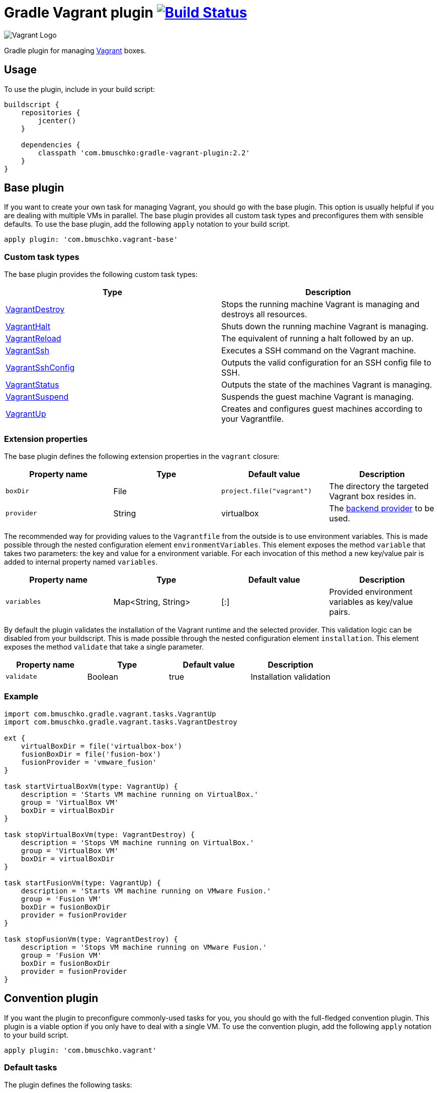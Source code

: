 = Gradle Vagrant plugin image:https://github.com/bmuschko/gradle-vagrant-plugin/workflows/Build%20and%20Release%20%5BLinux%5D/badge.svg["Build Status", link="https://github.com/bmuschko/gradle-vagrant-plugin/actions?query=workflow%3A%22Build+and+Release+%5BLinux%5D%22"]

image:https://hyzxph.media.zestyio.com/blog-vagrant.svg[Vagrant Logo, scaledwidth="5%"]

Gradle plugin for managing link:http://www.vagrantup.com/[Vagrant] boxes.

== Usage

To use the plugin, include in your build script:

[source,groovy]
----
buildscript {
    repositories {
        jcenter()
    }

    dependencies {
        classpath 'com.bmuschko:gradle-vagrant-plugin:2.2'
    }
}
----


== Base plugin

If you want to create your own task for managing Vagrant, you should go with the base plugin. This option is usually helpful
if you are dealing with multiple VMs in parallel. The base plugin provides all custom task types and preconfigures them with
sensible defaults. To use the base plugin, add the following `apply` notation to your build script.

[source,groovy]
----
apply plugin: 'com.bmuschko.vagrant-base'
----


=== Custom task types

The base plugin provides the following custom task types:

[options="header"]
|=======
|Type                                                                                                                                              |Description
|link:http://bmuschko.github.io/gradle-vagrant-plugin/docs/groovydoc/com/bmuschko/gradle/vagrant/tasks/VagrantDestroy.html[VagrantDestroy]      |Stops the running machine Vagrant is managing and destroys all resources.
|link:http://bmuschko.github.io/gradle-vagrant-plugin/docs/groovydoc/com/bmuschko/gradle/vagrant/tasks/VagrantHalt.html[VagrantHalt]            |Shuts down the running machine Vagrant is managing.
|link:http://bmuschko.github.io/gradle-vagrant-plugin/docs/groovydoc/com/bmuschko/gradle/vagrant/tasks/VagrantReload.html[VagrantReload]        |The equivalent of running a halt followed by an up.
|link:http://bmuschko.github.io/gradle-vagrant-plugin/docs/groovydoc/com/bmuschko/gradle/vagrant/tasks/VagrantSsh.html[VagrantSsh]              |Executes a SSH command on the Vagrant machine.
|link:http://bmuschko.github.io/gradle-vagrant-plugin/docs/groovydoc/com/bmuschko/gradle/vagrant/tasks/VagrantSshConfig.html[VagrantSshConfig]  |Outputs the valid configuration for an SSH config file to SSH.
|link:http://bmuschko.github.io/gradle-vagrant-plugin/docs/groovydoc/com/bmuschko/gradle/vagrant/tasks/VagrantStatus.html[VagrantStatus]        |Outputs the state of the machines Vagrant is managing.
|link:http://bmuschko.github.io/gradle-vagrant-plugin/docs/groovydoc/com/bmuschko/gradle/vagrant/tasks/VagrantSuspend.html[VagrantSuspend]      |Suspends the guest machine Vagrant is managing.
|link:http://bmuschko.github.io/gradle-vagrant-plugin/docs/groovydoc/com/bmuschko/gradle/vagrant/tasks/VagrantUp.html[VagrantUp]                |Creates and configures guest machines according to your Vagrantfile.
|=======


=== Extension properties

The base plugin defines the following extension properties in the `vagrant` closure:

[options="header"]
|=======
|Property name   |Type      |Default value               |Description
|`boxDir`        |File      |`project.file("vagrant")`   |The directory the targeted Vagrant box resides in.
|`provider`      |String    |virtualbox                  |The link:http://docs.vagrantup.com/v2/providers/index.html[backend provider] to be used.
|=======

The recommended way for providing values to the `Vagrantfile` from the outside is to use environment variables. This is made
possible through the nested configuration element `environmentVariables`. This element exposes the method `variable` that
takes two parameters: the key and value for a environment variable. For each invocation of this method a new key/value pair
is added to internal property named `variables`.

[options="header"]
|=======
|Property name   |Type                      |Default value          |Description
|`variables`     |Map<String, String>       |[:]                    |Provided environment variables as key/value pairs.
|=======

By default the plugin validates the installation of the Vagrant runtime and the selected provider. This validation logic
can be disabled from your buildscript. This is made possible through the nested configuration element `installation`.
This element exposes the method `validate` that take a single parameter.

[options="header"]
|=======
|Property name   |Type          |Default value           |Description
|`validate`      |Boolean       |true                    |Installation validation
|=======

=== Example

[source,groovy]
----
import com.bmuschko.gradle.vagrant.tasks.VagrantUp
import com.bmuschko.gradle.vagrant.tasks.VagrantDestroy

ext {
    virtualBoxDir = file('virtualbox-box')
    fusionBoxDir = file('fusion-box')
    fusionProvider = 'vmware_fusion'
}

task startVirtualBoxVm(type: VagrantUp) {
    description = 'Starts VM machine running on VirtualBox.'
    group = 'VirtualBox VM'
    boxDir = virtualBoxDir
}

task stopVirtualBoxVm(type: VagrantDestroy) {
    description = 'Stops VM machine running on VirtualBox.'
    group = 'VirtualBox VM'
    boxDir = virtualBoxDir
}

task startFusionVm(type: VagrantUp) {
    description = 'Starts VM machine running on VMware Fusion.'
    group = 'Fusion VM'
    boxDir = fusionBoxDir
    provider = fusionProvider
}

task stopFusionVm(type: VagrantDestroy) {
    description = 'Stops VM machine running on VMware Fusion.'
    group = 'Fusion VM'
    boxDir = fusionBoxDir
    provider = fusionProvider
}
----


== Convention plugin

If you want the plugin to preconfigure commonly-used tasks for you, you should go with the full-fledged convention plugin.
This plugin is a viable option if you only have to deal with a single VM. To use the convention plugin, add the following `apply`
notation to your build script.

[source,groovy]
----
apply plugin: 'com.bmuschko.vagrant'
----


=== Default tasks

The plugin defines the following tasks:

[options="header"]
|=======
|Task name           |Depends on |Type
|`vagrantDestroy`    |-          |link:http://bmuschko.github.io/gradle-vagrant-plugin/docs/groovydoc/com/bmuschko/gradle/vagrant/tasks/VagrantDestroy.html[VagrantDestroy]
|`vagrantHalt`       |-          |link:http://bmuschko.github.io/gradle-vagrant-plugin/docs/groovydoc/com/bmuschko/gradle/vagrant/tasks/VagrantHalt.html[VagrantHalt]
|`vagrantReload`     |-          |link:http://bmuschko.github.io/gradle-vagrant-plugin/docs/groovydoc/com/bmuschko/gradle/vagrant/tasks/VagrantReload.html[VagrantReload]
|`vagrantResume`     |-          |link:http://bmuschko.github.io/gradle-vagrant-plugin/docs/groovydoc/com/bmuschko/gradle/vagrant/tasks/VagrantResume.html[VagrantResume]
|`vagrantSshConfig`  |-          |link:http://bmuschko.github.io/gradle-vagrant-plugin/docs/groovydoc/com/bmuschko/gradle/vagrant/tasks/VagrantSshConfig.html[VagrantSshConfig]
|`vagrantStatus`     |-          |link:http://bmuschko.github.io/gradle-vagrant-plugin/docs/groovydoc/com/bmuschko/gradle/vagrant/tasks/VagrantStatus.html[VagrantStatus]
|`vagrantSuspend`    |-          |link:http://bmuschko.github.io/gradle-vagrant-plugin/docs/groovydoc/com/bmuschko/gradle/vagrant/tasks/VagrantSuspend.html[VagrantSuspend]
|`vagrantUp`         |-          |link:http://bmuschko.github.io/gradle-vagrant-plugin/docs/groovydoc/com/bmuschko/gradle/vagrant/tasks/VagrantUp.html[VagrantUp]
|=======


=== Example

[source,groovy]
----
vagrant {
    boxDir = file('~/dev/my-vagrant-box')

    environmentVariables {
        variable 'IP', '192.168.1.33'
        variable 'OPERATINGSYSTEM', 'redhat'
    }

    installation {
        validate = false
    }
}

import com.bmuschko.gradle.vagrant.tasks.Vagrant
import com.bmuschko.gradle.vagrant.tasks.VagrantSsh

task vagrantListsBoxes(type: Vagrant) {
    description = 'Outputs a list of available Vagrant boxes.'
    commands = ['box', 'list']
}

task vagrantEcho(type: VagrantSsh) {
    description = 'Runs remote SSH command in Vagrant box.'
    sshCommand = "echo 'hello'"

    dependsOn vagrantUp
    finalizedBy vagrantDestroy
}
----
